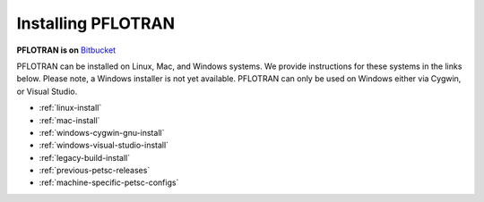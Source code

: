 .. _installation:

*******************
Installing PFLOTRAN
*******************

**PFLOTRAN is on** `Bitbucket`_ 

PFLOTRAN can be installed on Linux, Mac, and Windows systems. 
We provide instructions for these systems in the links below. 
Please note, a Windows installer is not yet available. PFLOTRAN
can only be used on Windows either via Cygwin, or Visual Studio.

* :ref:`linux-install`

* :ref:`mac-install`

* :ref:`windows-cygwin-gnu-install`

* :ref:`windows-visual-studio-install`

* :ref:`legacy-build-install`

* :ref:`previous-petsc-releases`

* :ref:`machine-specific-petsc-configs`


.. _Bitbucket: https://bitbucket.org/pflotran/pflotran/wiki/Home


 
